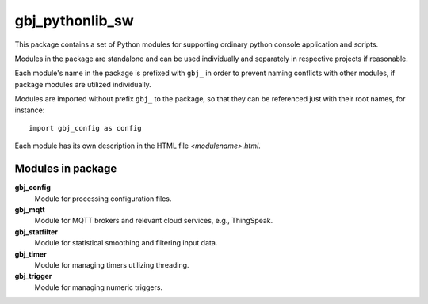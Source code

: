 ****************
gbj_pythonlib_sw
****************
  
.. |modulePrefix| replace:: ``gbj_``

This package contains a set of Python modules for supporting ordinary python
console application and scripts.

Modules in the package are standalone and can be used individually and
separately in respective projects if reasonable.
  
Each module's name in the package is prefixed with |modulePrefix| in order
to prevent naming conflicts with other modules, if package modules are utilized individually.
  
Modules are imported without prefix |modulePrefix| to the package,
so that they can be referenced just with their root names, for instance::

    import gbj_config as config
  
Each module has its own description in the HTML file `<modulename>.html`.
  
  
Modules in package
==================

**gbj_config**
  Module for processing configuration files.

**gbj_mqtt**
  Module for MQTT brokers and relevant cloud services, e.g., ThingSpeak.

**gbj_statfilter**
  Module for statistical smoothing and filtering input data.

**gbj_timer**
  Module for managing timers utilizing threading.

**gbj_trigger**
  Module for managing numeric triggers.


